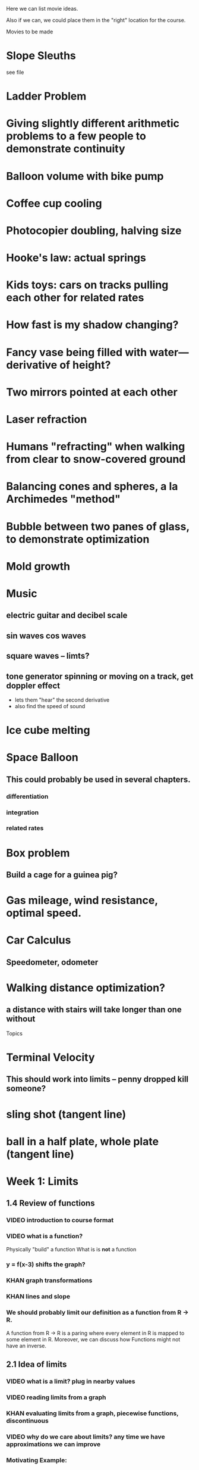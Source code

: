 Here we can list movie ideas. 

Also if we can, we could place them in the "right" location for the
course.

Movies to be made
* Slope Sleuths
  see file
* Ladder Problem
* Giving slightly different arithmetic problems to a few people to demonstrate continuity
* Balloon volume with bike pump
* Coffee cup cooling
* Photocopier doubling, halving size
* Hooke's law: actual springs
* Kids toys: cars on tracks pulling each other for related rates
* How fast is my shadow changing?
* Fancy vase being filled with water---derivative of height?
* Two mirrors pointed at each other
* Laser refraction
* Humans "refracting" when walking from clear to snow-covered ground
* Balancing cones and spheres, a la Archimedes "method"
* Bubble between two panes of glass, to demonstrate optimization
* Mold growth
* Music
** electric guitar and decibel scale
** sin waves cos waves
** square waves -- limts?
** tone generator spinning or moving on a track, get doppler effect
- lets them "hear" the second derivative
- also find the speed of sound
* Ice cube melting
* Space Balloon
** This could probably be used in several chapters.
*** differentiation
*** integration
*** related rates
* Box problem
** Build a cage for a guinea pig?
* Gas mileage, wind resistance, optimal speed.
* Car Calculus
** Speedometer, odometer
* Walking distance optimization? 
** a distance with stairs will take longer than one without




Topics

* Terminal Velocity
** This should work into limits -- penny dropped kill someone?
* sling shot (tangent line)
* ball in a half plate, whole plate (tangent line)

* Week 1: Limits
** 1.4 Review of functions
*** VIDEO introduction to course format
*** VIDEO what is a function?
Physically "build" a function
What is is *not* a function
*** y = f(x-3) shifts the graph?  
*** KHAN graph transformations
*** KHAN lines and slope
*** We should probably limit our definition as a function from R -> R.
A function from R -> R is a paring where every element in R is mapped
to some element in R.  Moreover, we can discuss how Functions might
not have an inverse.
** 2.1 Idea of limits
*** VIDEO what is a limit?  plug in nearby values
*** VIDEO reading limits from a graph
*** KHAN evaluating limits from a graph, piecewise functions, discontinuous
*** VIDEO why do we care about limits?  any time we have approximations we can improve
*** Motivating Example: 
(x^2 - 3x + 2)/(x-2), plot for integer values of x from -1 to 2,
excluding x=2. Explain how this is *not* equal to x-1, and that a
limit is needed.
** 2.2 Definition of limits
*** KHAN start with function square root(X^2+2)/|X| 
- ask about evaluating this at various points to suggest continuity 
*** VIDEO one-sided limits
*** VIDEO relationship between one and two sided limits
*** VIDEO a limit may not exist
** 2.3 Limit laws
*** VIDEO limit of a sum is the sum of the limits
ask three different people to do three different multiplication
problems, all slightly different but with answers nearby each
other---how do their answers compare?
I can do this by printing the problem out in giant letters on the
paper and giving it to them.
*** VIDEO limit of a product is the product of the limits
ask three different people to do three different multiplication
problems, all slightly different but with answers nearby each
other---how do their answers compare?
*** VIDEO squeeze theorem
* Week 2: Infinity and Continuity
** 2.4 Infinite limits
*** VIDEO definition of limits involving infinity
*** VIDEO vertical asymptotes
*** VIDEO limits involving infinity analytically
** 2.5 Limits at infinity
** 2.6 Continuity
*** VIDEO statement of the intermediate value theorem
*** DEMO string dropping onto string, find fixed point; map dropping onto floor
*** VIDEO root finding via bisection; approximate sqrt(2)
* Week 3: The Derivative
** 3.1 Derivative
*** KHAN line up tangent line with graph
*** VIDEO what derivatives tell us?  positive derivatives increasing?
*** VIDEO what is concavity?
*** KHAN where is this function concave up?  concave down?
*** VIDEO why do we care?  optimization!
** 3.1 More derivatives
** 3.2 Rules of differentiation
* Week 4: Techniques of Differentiation
** MIDTERM
** 3.3 Product and quotient rules
*** KHAN generate a bunch of random problems
* Week 5: Chain rule
*** DEMO physically connect together (lopsided!) gears
** 3.6 Chain rule
*** KHAN numerical chain rule examples
** 3.5 Derivatives as rates of change
*** DEMO bouncing ball showing velocity & acceleration
** 3.7 Implicit differentiation
* Week 6: Derivatives of Transcendental Functions
** 3.4 Derivatives of trig functions
*** VIDEO review trig functions and identities (Direct to khan academy)
*** KHAN generate a bunch of random problems
** 3.8 Derivatives of exp and log
** 3.9 Derivatives of inverse trig functions
** 3.10 Related rates
*** DEMO lego figure shadow length
* Week 7: Applications
** 3.10 Related rates again
** 4.2 What derivatives tell us
*** KHAN given a function, find an interval where the function is increasing
** 4.3 Graphing functions
*** KHAN which of these graphs is the graph of the derivative?
*** KHAN click to place critical points; drag four basic pieces into interval?
*** KHAN antiderivatives of functions defined on disconnected intervals?
* Week 8: Optimization
*** VIDEO extreme value theorem (optimal beauty of a statue)
** MIDTERM
** 4.1 Maxima and minima
** 4.4 Optimization problems
** 4.4 Optimization problems
* Week 9: Linear approximation
** 4.5 Linear approximation and differentials
*** DEMO volume of orange rind
*** KHAN numerical integration
** 4.6 Mean value theorem
*** VIDEO discuss how important the mean value theorem is, but of course, emphasize that we aren't going to prove things that are obvious
*** KHAN get some inequalities
* Week 10: Antidifferentiation
** 4.7 L'hopital's rule
*** VIDEO intermediate forms
*** KHAN random exercises: random function, taylor series, subtract off, rewrite rational function
** 4.8 Newton's method
*** VIDEO newton's method
*** VIDEO newton's method failure ("hope" as one of the steps)
*** KHAN estimate square roots using newton's method to desired accuracy
** 4.9 Antiderivatives
* Week 11: Integration
** 5.1 Approximation area under curve
** 5.1 Approximating area under curve
* Week 12: Fundamental theorem of calculus
** MIDTERM 3
** 5.2 Definite integral
** 5.3 Fundamental theorem of calculuis
* Week 13: Techniques of integration
** 5.4 Working with integrals
* Week 14: Substitution rule
** 5.5 Substitution rule
** 5.5 Substitution rule again
** 6.1 Velocity and net change
* Week 15: Volume
** 6.2 Regions Between curves
** 6.3 Volume by slicing
** 6.4 Volume by shells
* Week 16: Topics
** Other topics: Surface area, arc length, centers of mass
** Final exam
